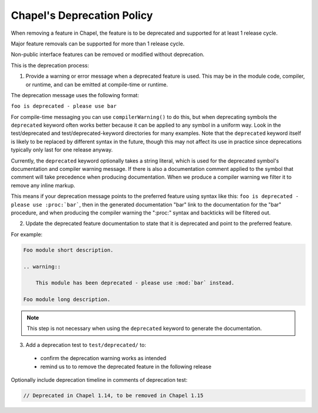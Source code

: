 .. _best-practices-deprecation:

Chapel's Deprecation Policy
===========================

When removing a feature in Chapel, the feature is to be deprecated and
supported for at least 1 release cycle.

Major feature removals can be supported for more than 1 release cycle.

Non-public interface features can be removed or modified without deprecation.

This is the deprecation process:

1. Provide a warning or error message when a deprecated feature is used. This
   may be in the module code, compiler, or runtime, and can be emitted at
   compile-time or runtime.

The deprecation message uses the following format:

``foo is deprecated - please use bar``

For compile-time messaging you can use ``compilerWarning()`` to do this, but
when deprecating symbols the ``deprecated`` keyword often works better because
it can be applied to any symbol in a uniform way.  Look in the test/deprecated
and test/deprecated-keyword directories for many examples.  Note that the
``deprecated`` keyword itself is likely to be replaced by different syntax in
the future, though this may not affect its use in practice since deprecations
typically only last for one release anyway.

Currently, the ``deprecated`` keyword optionally takes a string literal, which
is used for the deprecated symbol's documentation and compiler warning message.
If there is also a documentation comment applied to the symbol that comment
will take precedence when producing documentation.  When we produce a compiler
warning we filter it to remove any inline markup.

This means if your deprecation message points to the preferred feature using
syntax like this: ``foo is deprecated - please use :proc:`bar```, then in the
generated documentation "bar" link to the documentation for the "bar"
procedure, and when producing the compiler warning the ":proc:" syntax and
backticks will be filtered out.

2. Update the deprecated feature documentation to state that it is deprecated
   and point to the preferred feature.

For example:

.. code-block:: rst

    Foo module short description.

    .. warning::

        This module has been deprecated - please use :mod:`bar` instead.

    Foo module long description.

.. note::

   This step is not necessary when using the ``deprecated`` keyword to
   generate the documentation.

3. Add a deprecation test to ``test/deprecated/`` to:

  - confirm the deprecation warning works as intended
  - remind us to to remove the deprecated feature in the following release

Optionally include deprecation timeline in comments of deprecation test:

.. code-block:: chapel

    // Deprecated in Chapel 1.14, to be removed in Chapel 1.15
